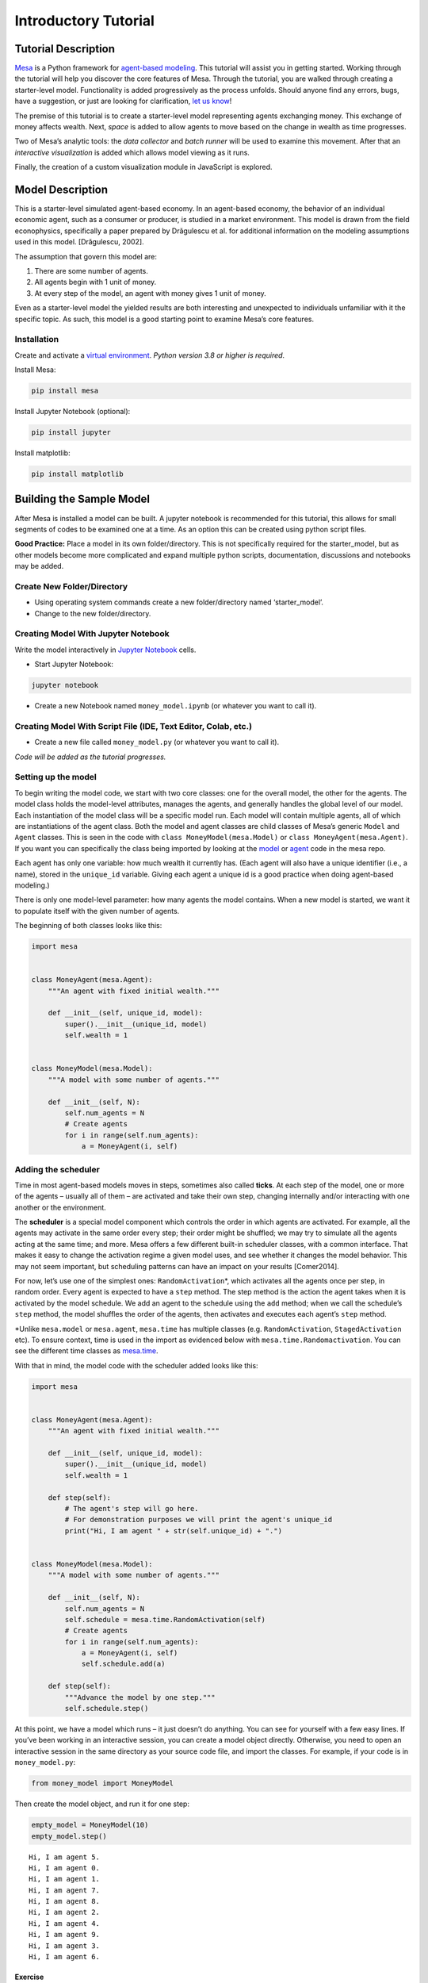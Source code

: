 Introductory Tutorial
=====================

Tutorial Description
--------------------

`Mesa <https://github.com/projectmesa/mesa>`__ is a Python framework for
`agent-based
modeling <https://en.wikipedia.org/wiki/Agent-based_model>`__. This
tutorial will assist you in getting started. Working through the
tutorial will help you discover the core features of Mesa. Through the
tutorial, you are walked through creating a starter-level model.
Functionality is added progressively as the process unfolds. Should
anyone find any errors, bugs, have a suggestion, or just are looking for
clarification, `let us
know <https://github.com/projectmesa/mesa/issues>`__!

The premise of this tutorial is to create a starter-level model
representing agents exchanging money. This exchange of money affects
wealth. Next, *space* is added to allow agents to move based on the
change in wealth as time progresses.

Two of Mesa’s analytic tools: the *data collector* and *batch runner*
will be used to examine this movement. After that an *interactive
visualization* is added which allows model viewing as it runs.

Finally, the creation of a custom visualization module in JavaScript is
explored.

Model Description
-----------------

This is a starter-level simulated agent-based economy. In an agent-based
economy, the behavior of an individual economic agent, such as a
consumer or producer, is studied in a market environment. This model is
drawn from the field econophysics, specifically a paper prepared by
Drăgulescu et al. for additional information on the modeling assumptions
used in this model. [Drăgulescu, 2002].

The assumption that govern this model are:

1. There are some number of agents.
2. All agents begin with 1 unit of money.
3. At every step of the model, an agent with money gives 1 unit of
   money.

Even as a starter-level model the yielded results are both interesting
and unexpected to individuals unfamiliar with it the specific topic. As
such, this model is a good starting point to examine Mesa’s core
features.

Installation
~~~~~~~~~~~~

Create and activate a `virtual
environment <http://docs.python-guide.org/en/latest/dev/virtualenvs/>`__.
*Python version 3.8 or higher is required*.

Install Mesa:

.. code:: bash

   pip install mesa

Install Jupyter Notebook (optional):

.. code:: bash

   pip install jupyter

Install matplotlib:

.. code:: bash

   pip install matplotlib

Building the Sample Model
-------------------------

After Mesa is installed a model can be built. A jupyter notebook is
recommended for this tutorial, this allows for small segments of codes
to be examined one at a time. As an option this can be created using
python script files.

**Good Practice:** Place a model in its own folder/directory. This is
not specifically required for the starter_model, but as other models
become more complicated and expand multiple python scripts,
documentation, discussions and notebooks may be added.

Create New Folder/Directory
~~~~~~~~~~~~~~~~~~~~~~~~~~~

-  Using operating system commands create a new folder/directory named
   ‘starter_model’.

-  Change to the new folder/directory.

Creating Model With Jupyter Notebook
~~~~~~~~~~~~~~~~~~~~~~~~~~~~~~~~~~~~

Write the model interactively in `Jupyter
Notebook <http://jupyter.org/>`__ cells.

-  Start Jupyter Notebook:

.. code:: bash

   jupyter notebook

-  Create a new Notebook named ``money_model.ipynb`` (or whatever you
   want to call it).

Creating Model With Script File (IDE, Text Editor, Colab, etc.)
~~~~~~~~~~~~~~~~~~~~~~~~~~~~~~~~~~~~~~~~~~~~~~~~~~~~~~~~~~~~~~~

-  Create a new file called ``money_model.py`` (or whatever you want to
   call it).

*Code will be added as the tutorial progresses.*

Setting up the model
~~~~~~~~~~~~~~~~~~~~

To begin writing the model code, we start with two core classes: one for
the overall model, the other for the agents. The model class holds the
model-level attributes, manages the agents, and generally handles the
global level of our model. Each instantiation of the model class will be
a specific model run. Each model will contain multiple agents, all of
which are instantiations of the agent class. Both the model and agent
classes are child classes of Mesa’s generic ``Model`` and ``Agent``
classes. This is seen in the code with ``class MoneyModel(mesa.Model)``
or ``class MoneyAgent(mesa.Agent)``. If you want you can specifically
the class being imported by looking at the
`model <https://github.com/projectmesa/mesa/blob/main/mesa/model.py>`__
or
`agent <https://github.com/projectmesa/mesa/blob/main/mesa/agent.py>`__
code in the mesa repo.

Each agent has only one variable: how much wealth it currently has.
(Each agent will also have a unique identifier (i.e., a name), stored in
the ``unique_id`` variable. Giving each agent a unique id is a good
practice when doing agent-based modeling.)

There is only one model-level parameter: how many agents the model
contains. When a new model is started, we want it to populate itself
with the given number of agents.

The beginning of both classes looks like this:

.. code:: ipython3

    import mesa


    class MoneyAgent(mesa.Agent):
        """An agent with fixed initial wealth."""

        def __init__(self, unique_id, model):
            super().__init__(unique_id, model)
            self.wealth = 1


    class MoneyModel(mesa.Model):
        """A model with some number of agents."""

        def __init__(self, N):
            self.num_agents = N
            # Create agents
            for i in range(self.num_agents):
                a = MoneyAgent(i, self)

Adding the scheduler
~~~~~~~~~~~~~~~~~~~~

Time in most agent-based models moves in steps, sometimes also called
**ticks**. At each step of the model, one or more of the agents –
usually all of them – are activated and take their own step, changing
internally and/or interacting with one another or the environment.

The **scheduler** is a special model component which controls the order
in which agents are activated. For example, all the agents may activate
in the same order every step; their order might be shuffled; we may try
to simulate all the agents acting at the same time; and more. Mesa
offers a few different built-in scheduler classes, with a common
interface. That makes it easy to change the activation regime a given
model uses, and see whether it changes the model behavior. This may not
seem important, but scheduling patterns can have an impact on your
results [Comer2014].

For now, let’s use one of the simplest ones: ``RandomActivation``\ \*,
which activates all the agents once per step, in random order. Every
agent is expected to have a ``step`` method. The step method is the
action the agent takes when it is activated by the model schedule. We
add an agent to the schedule using the ``add`` method; when we call the
schedule’s ``step`` method, the model shuffles the order of the agents,
then activates and executes each agent’s ``step`` method.

\*Unlike ``mesa.model`` or ``mesa.agent``, ``mesa.time`` has multiple
classes (e.g. ``RandomActivation``, ``StagedActivation`` etc). To ensure
context, time is used in the import as evidenced below with
``mesa.time.Randomactivation``. You can see the different time classes
as
`mesa.time <https://github.com/projectmesa/mesa/blob/main/mesa/time.py>`__.

With that in mind, the model code with the scheduler added looks like
this:

.. code:: ipython3

    import mesa


    class MoneyAgent(mesa.Agent):
        """An agent with fixed initial wealth."""

        def __init__(self, unique_id, model):
            super().__init__(unique_id, model)
            self.wealth = 1

        def step(self):
            # The agent's step will go here.
            # For demonstration purposes we will print the agent's unique_id
            print("Hi, I am agent " + str(self.unique_id) + ".")


    class MoneyModel(mesa.Model):
        """A model with some number of agents."""

        def __init__(self, N):
            self.num_agents = N
            self.schedule = mesa.time.RandomActivation(self)
            # Create agents
            for i in range(self.num_agents):
                a = MoneyAgent(i, self)
                self.schedule.add(a)

        def step(self):
            """Advance the model by one step."""
            self.schedule.step()

At this point, we have a model which runs – it just doesn’t do anything.
You can see for yourself with a few easy lines. If you’ve been working
in an interactive session, you can create a model object directly.
Otherwise, you need to open an interactive session in the same directory
as your source code file, and import the classes. For example, if your
code is in ``money_model.py``:

.. code:: python

   from money_model import MoneyModel

Then create the model object, and run it for one step:

.. code:: ipython3

    empty_model = MoneyModel(10)
    empty_model.step()


.. parsed-literal::

    Hi, I am agent 5.
    Hi, I am agent 0.
    Hi, I am agent 1.
    Hi, I am agent 7.
    Hi, I am agent 8.
    Hi, I am agent 2.
    Hi, I am agent 4.
    Hi, I am agent 9.
    Hi, I am agent 3.
    Hi, I am agent 6.


Exercise
^^^^^^^^

Try modifying the code above to have every agent print out its
``wealth`` when it is activated. Run a few steps of the model to see how
the agent activation order is shuffled each step.

Agent Step
~~~~~~~~~~

Now we just need to have the agents do what we intend for them to do:
check their wealth, and if they have the money, give one unit of it away
to another random agent. To allow the agent to choose another agent at
random, we use the ``model.random`` random-number generator. This works
just like Python’s ``random`` module, but with a fixed seed set when the
model is instantiated, that can be used to replicate a specific model
run later.

To pick an agent at random, we need a list of all agents. Notice that
there isn’t such a list explicitly in the model. The scheduler, however,
does have an internal list of all the agents it is scheduled to
activate.

With that in mind, we rewrite the agent ``step`` method, like this:

.. code:: ipython3

    class MoneyAgent(mesa.Agent):
        """An agent with fixed initial wealth."""

        def __init__(self, unique_id, model):
            super().__init__(unique_id, model)
            self.wealth = 1

        def step(self):
            if self.wealth == 0:
                return
            other_agent = self.random.choice(self.model.schedule.agents)
            other_agent.wealth += 1
            self.wealth -= 1

Running your first model
~~~~~~~~~~~~~~~~~~~~~~~~

With that last piece in hand, it’s time for the first rudimentary run of
the model.

If you’ve written the code in its own file (``money_model.py`` or a
different name), launch an interpreter in the same directory as the file
(either the plain Python command-line interpreter, or the IPython
interpreter), or launch a Jupyter Notebook there. Then import the
classes you created. (If you wrote the code in a Notebook, obviously
this step isn’t necessary).

.. code:: python

   from money_model import *

Now let’s create a model with 10 agents, and run it for 10 steps.

.. code:: ipython3

    model = MoneyModel(10)
    for i in range(10):
        model.step()

Next, we need to get some data out of the model. Specifically, we want
to see the distribution of the agent’s wealth. We can get the wealth
values with list comprehension, and then use matplotlib (or another
graphics library) to visualize the data in a histogram.

If you are running from a text editor or IDE, you’ll also need to add
this line, to make the graph appear.

.. code:: python

   plt.show()

.. code:: ipython3

    # For a jupyter notebook add the following line:
    %matplotlib inline

    # The below is needed for both notebooks and scripts
    import matplotlib.pyplot as plt

    agent_wealth = [a.wealth for a in model.schedule.agents]
    plt.hist(agent_wealth)




.. parsed-literal::

    (array([6., 0., 1., 0., 0., 1., 0., 1., 0., 1.]),
     array([0. , 0.4, 0.8, 1.2, 1.6, 2. , 2.4, 2.8, 3.2, 3.6, 4. ]),
     <BarContainer object of 10 artists>)




.. image:: intro_tutorial_files%5Cintro_tutorial_19_1.png


You’ll should see something like the distribution above. Yours will
almost certainly look at least slightly different, since each run of the
model is random, after all.

To get a better idea of how a model behaves, we can create multiple
model runs and see the distribution that emerges from all of them. We
can do this with a nested for loop:

.. code:: ipython3

    all_wealth = []
    # This runs the model 100 times, each model executing 10 steps.
    for j in range(100):
        # Run the model
        model = MoneyModel(10)
        for i in range(10):
            model.step()

        # Store the results
        for agent in model.schedule.agents:
            all_wealth.append(agent.wealth)

    plt.hist(all_wealth, bins=range(max(all_wealth) + 1))




.. parsed-literal::

    (array([431., 303., 153.,  76.,  26.,   9.,   1.,   1.]),
     array([0., 1., 2., 3., 4., 5., 6., 7., 8.]),
     <BarContainer object of 8 artists>)




.. image:: intro_tutorial_files%5Cintro_tutorial_22_1.png


This runs 100 instantiations of the model, and runs each for 10 steps.
(Notice that we set the histogram bins to be integers, since agents can
only have whole numbers of wealth). This distribution looks a lot
smoother. By running the model 100 times, we smooth out some of the
‘noise’ of randomness, and get to the model’s overall expected behavior.

This outcome might be surprising. Despite the fact that all agents, on
average, give and receive one unit of money every step, the model
converges to a state where most agents have a small amount of money and
a small number have a lot of money.

Adding space
~~~~~~~~~~~~

Many ABMs have a spatial element, with agents moving around and
interacting with nearby neighbors. Mesa currently supports two overall
kinds of spaces: grid, and continuous. Grids are divided into cells, and
agents can only be on a particular cell, like pieces on a chess board.
Continuous space, in contrast, allows agents to have any arbitrary
position. Both grids and continuous spaces are frequently
`toroidal <https://en.wikipedia.org/wiki/Toroidal_graph>`__, meaning
that the edges wrap around, with cells on the right edge connected to
those on the left edge, and the top to the bottom. This prevents some
cells having fewer neighbors than others, or agents being able to go off
the edge of the environment.

Let’s add a simple spatial element to our model by putting our agents on
a grid and make them walk around at random. Instead of giving their unit
of money to any random agent, they’ll give it to an agent on the same
cell.

Mesa has two main types of grids: ``SingleGrid`` and ``MultiGrid``\ \*.
``SingleGrid`` enforces at most one agent per cell; ``MultiGrid`` allows
multiple agents to be in the same cell. Since we want agents to be able
to share a cell, we use ``MultiGrid``.

\*However there are more types of space to include ``HexGrid``,
``NetworkGrid``, and the previously mentioned ``ContinuousSpace``.
Similar to ``mesa.time`` context is retained with
``mesa.space.[enter class]``. You can see the different classes as
`mesa.space <https://github.com/projectmesa/mesa/blob/main/mesa/space.py>`__

We instantiate a grid with width and height parameters, and a boolean as
to whether the grid is toroidal. Let’s make width and height model
parameters, in addition to the number of agents, and have the grid
always be toroidal. We can place agents on a grid with the grid’s
``place_agent`` method, which takes an agent and an (x, y) tuple of the
coordinates to place the agent.

.. code:: ipython3

    class MoneyModel(mesa.Model):
        """A model with some number of agents."""

        def __init__(self, N, width, height):
            self.num_agents = N
            self.grid = mesa.space.MultiGrid(width, height, True)
            self.schedule = mesa.time.RandomActivation(self)

            # Create agents
            for i in range(self.num_agents):
                a = MoneyAgent(i, self)
                self.schedule.add(a)

                # Add the agent to a random grid cell
                x = self.random.randrange(self.grid.width)
                y = self.random.randrange(self.grid.height)
                self.grid.place_agent(a, (x, y))

Under the hood, each agent’s position is stored in two ways: the agent
is contained in the grid in the cell it is currently in, and the agent
has a ``pos`` variable with an (x, y) coordinate tuple. The
``place_agent`` method adds the coordinate to the agent automatically.

Now we need to add to the agents’ behaviors, letting them move around
and only give money to other agents in the same cell.

First let’s handle movement, and have the agents move to a neighboring
cell. The grid object provides a ``move_agent`` method, which like you’d
imagine, moves an agent to a given cell. That still leaves us to get the
possible neighboring cells to move to. There are a couple ways to do
this. One is to use the current coordinates, and loop over all
coordinates +/- 1 away from it. For example:

.. code:: python

   neighbors = []
   x, y = self.pos
   for dx in [-1, 0, 1]:
       for dy in [-1, 0, 1]:
           neighbors.append((x+dx, y+dy))

But there’s an even simpler way, using the grid’s built-in
``get_neighborhood`` method, which returns all the neighbors of a given
cell. This method can get two types of cell neighborhoods:
`Moore <https://en.wikipedia.org/wiki/Moore_neighborhood>`__ (includes
all 8 surrounding squares), and `Von
Neumann <https://en.wikipedia.org/wiki/Von_Neumann_neighborhood>`__\ (only
up/down/left/right). It also needs an argument as to whether to include
the center cell itself as one of the neighbors.

With that in mind, the agent’s ``move`` method looks like this:

.. code:: python

   class MoneyAgent(mesa.Agent):
      #...
       def move(self):
           possible_steps = self.model.grid.get_neighborhood(
               self.pos,
               moore=True,
               include_center=False)
           new_position = self.random.choice(possible_steps)
           self.model.grid.move_agent(self, new_position)

Next, we need to get all the other agents present in a cell, and give
one of them some money. We can get the contents of one or more cells
using the grid’s ``get_cell_list_contents`` method, or by accessing a
cell directly. The method accepts a list of cell coordinate tuples, or a
single tuple if we only care about one cell.

.. code:: python

   class MoneyAgent(mesa.Agent):
       #...
       def give_money(self):
           cellmates = self.model.grid.get_cell_list_contents([self.pos])
           if len(cellmates) > 1:
               other = self.random.choice(cellmates)
               other.wealth += 1
               self.wealth -= 1

And with those two methods, the agent’s ``step`` method becomes:

.. code:: python

   class MoneyAgent(mesa.Agent):
       # ...
       def step(self):
           self.move()
           if self.wealth > 0:
               self.give_money()

Now, putting that all together should look like this:

.. code:: ipython3

    class MoneyAgent(mesa.Agent):
        """An agent with fixed initial wealth."""

        def __init__(self, unique_id, model):
            super().__init__(unique_id, model)
            self.wealth = 1

        def move(self):
            possible_steps = self.model.grid.get_neighborhood(
                self.pos, moore=True, include_center=False
            )
            new_position = self.random.choice(possible_steps)
            self.model.grid.move_agent(self, new_position)

        def give_money(self):
            cellmates = self.model.grid.get_cell_list_contents([self.pos])
            if len(cellmates) > 1:
                other_agent = self.random.choice(cellmates)
                other_agent.wealth += 1
                self.wealth -= 1

        def step(self):
            self.move()
            if self.wealth > 0:
                self.give_money()


    class MoneyModel(mesa.Model):
        """A model with some number of agents."""

        def __init__(self, N, width, height):
            self.num_agents = N
            self.grid = mesa.space.MultiGrid(width, height, True)
            self.schedule = mesa.time.RandomActivation(self)
            # Create agents
            for i in range(self.num_agents):
                a = MoneyAgent(i, self)
                self.schedule.add(a)
                # Add the agent to a random grid cell
                x = self.random.randrange(self.grid.width)
                y = self.random.randrange(self.grid.height)
                self.grid.place_agent(a, (x, y))

        def step(self):
            self.schedule.step()

Let’s create a model with 50 agents on a 10x10 grid, and run it for 20
steps.

.. code:: ipython3

    model = MoneyModel(50, 10, 10)
    for i in range(20):
        model.step()

Now let’s use matplotlib and numpy to visualize the number of agents
residing in each cell. To do that, we create a numpy array of the same
size as the grid, filled with zeros. Then we use the grid object’s
``coord_iter()`` feature, which lets us loop over every cell in the
grid, giving us each cell’s coordinates and contents in turn.

.. code:: ipython3

    import numpy as np

    agent_counts = np.zeros((model.grid.width, model.grid.height))
    for cell in model.grid.coord_iter():
        cell_content, x, y = cell
        agent_count = len(cell_content)
        agent_counts[x][y] = agent_count
    plt.imshow(agent_counts, interpolation="nearest")
    plt.colorbar()

    # If running from a text editor or IDE, remember you'll need the following:
    # plt.show()




.. parsed-literal::

    <matplotlib.colorbar.Colorbar at 0x10e8950a0>




.. image:: intro_tutorial_files%5Cintro_tutorial_32_1.png


Collecting Data
~~~~~~~~~~~~~~~

So far, at the end of every model run, we’ve had to go and write our own
code to get the data out of the model. This has two problems: it isn’t
very efficient, and it only gives us end results. If we wanted to know
the wealth of each agent at each step, we’d have to add that to the loop
of executing steps, and figure out some way to store the data.

Since one of the main goals of agent-based modeling is generating data
for analysis, Mesa provides a class which can handle data collection and
storage for us and make it easier to analyze.

The data collector stores three categories of data: model-level
variables, agent-level variables, and tables (which are a catch-all for
everything else). Model- and agent-level variables are added to the data
collector along with a function for collecting them. Model-level
collection functions take a model object as an input, while agent-level
collection functions take an agent object as an input. Both then return
a value computed from the model or each agent at their current state.
When the data collector’s ``collect`` method is called, with a model
object as its argument, it applies each model-level collection function
to the model, and stores the results in a dictionary, associating the
current value with the current step of the model. Similarly, the method
applies each agent-level collection function to each agent currently in
the schedule, associating the resulting value with the step of the
model, and the agent’s ``unique_id``.

Let’s add a DataCollector to the model with
```mesa.DataCollector`` <https://github.com/projectmesa/mesa/blob/main/mesa/datacollection.py>`__,
and collect two variables. At the agent level, we want to collect every
agent’s wealth at every step. At the model level, let’s measure the
model’s `Gini
Coefficient <https://en.wikipedia.org/wiki/Gini_coefficient>`__, a
measure of wealth inequality.

.. code:: ipython3

    def compute_gini(model):
        agent_wealths = [agent.wealth for agent in model.schedule.agents]
        x = sorted(agent_wealths)
        N = model.num_agents
        B = sum(xi * (N - i) for i, xi in enumerate(x)) / (N * sum(x))
        return 1 + (1 / N) - 2 * B


    class MoneyAgent(mesa.Agent):
        """An agent with fixed initial wealth."""

        def __init__(self, unique_id, model):
            super().__init__(unique_id, model)
            self.wealth = 1

        def move(self):
            possible_steps = self.model.grid.get_neighborhood(
                self.pos, moore=True, include_center=False
            )
            new_position = self.random.choice(possible_steps)
            self.model.grid.move_agent(self, new_position)

        def give_money(self):
            cellmates = self.model.grid.get_cell_list_contents([self.pos])
            cellmates.pop(
                cellmates.index(self)
            )  # Ensure agent is not giving money to itself
            if len(cellmates) > 1:
                other = self.random.choice(cellmates)
                other.wealth += 1
                self.wealth -= 1
                if other == self:
                    print("I JUST GAVE MONEY TO MYSELF HEHEHE!")

        def step(self):
            self.move()
            if self.wealth > 0:
                self.give_money()


    class MoneyModel(mesa.Model):
        """A model with some number of agents."""

        def __init__(self, N, width, height):
            self.num_agents = N
            self.grid = mesa.space.MultiGrid(width, height, True)
            self.schedule = mesa.time.RandomActivation(self)

            # Create agents
            for i in range(self.num_agents):
                a = MoneyAgent(i, self)
                self.schedule.add(a)
                # Add the agent to a random grid cell
                x = self.random.randrange(self.grid.width)
                y = self.random.randrange(self.grid.height)
                self.grid.place_agent(a, (x, y))

            self.datacollector = mesa.DataCollector(
                model_reporters={"Gini": compute_gini}, agent_reporters={"Wealth": "wealth"}
            )

        def step(self):
            self.datacollector.collect(self)
            self.schedule.step()

At every step of the model, the datacollector will collect and store the
model-level current Gini coefficient, as well as each agent’s wealth,
associating each with the current step.

We run the model just as we did above. Now is when an interactive
session, especially via a Notebook, comes in handy: the DataCollector
can export the data its collected as a pandas\* DataFrame, for easy
interactive analysis.

\*If you are new to Python, please be aware that pandas is already
installed as a dependency of Mesa and that
`pandas <https://pandas.pydata.org/docs/>`__ is a “fast, powerful,
flexible and easy to use open source data analysis and manipulation
tool”. pandas is great resource to help analyze the data collected in
your models

.. code:: ipython3

    model = MoneyModel(50, 10, 10)
    for i in range(100):
        model.step()

To get the series of Gini coefficients as a pandas DataFrame:

.. code:: ipython3

    gini = model.datacollector.get_model_vars_dataframe()
    gini.plot()




.. parsed-literal::

    <Axes: >




.. image:: intro_tutorial_files%5Cintro_tutorial_38_1.png


Similarly, we can get the agent-wealth data:

.. code:: ipython3

    agent_wealth = model.datacollector.get_agent_vars_dataframe()
    agent_wealth.head()




.. raw:: html

    <div>
    <style scoped>
        .dataframe tbody tr th:only-of-type {
            vertical-align: middle;
        }

        .dataframe tbody tr th {
            vertical-align: top;
        }

        .dataframe thead th {
            text-align: right;
        }
    </style>
    <table border="1" class="dataframe">
      <thead>
        <tr style="text-align: right;">
          <th></th>
          <th></th>
          <th>Wealth</th>
        </tr>
        <tr>
          <th>Step</th>
          <th>AgentID</th>
          <th></th>
        </tr>
      </thead>
      <tbody>
        <tr>
          <th rowspan="5" valign="top">0</th>
          <th>0</th>
          <td>1</td>
        </tr>
        <tr>
          <th>1</th>
          <td>1</td>
        </tr>
        <tr>
          <th>2</th>
          <td>1</td>
        </tr>
        <tr>
          <th>3</th>
          <td>1</td>
        </tr>
        <tr>
          <th>4</th>
          <td>1</td>
        </tr>
      </tbody>
    </table>
    </div>



You’ll see that the DataFrame’s index is pairings of model step and
agent ID. You can analyze it the way you would any other DataFrame. For
example, to get a histogram of agent wealth at the model’s end:

.. code:: ipython3

    end_wealth = agent_wealth.xs(99, level="Step")["Wealth"]
    end_wealth.hist(bins=range(agent_wealth.Wealth.max() + 1))




.. parsed-literal::

    <Axes: >




.. image:: intro_tutorial_files%5Cintro_tutorial_42_1.png


Or to plot the wealth of a given agent (in this example, agent 14):

.. code:: ipython3

    one_agent_wealth = agent_wealth.xs(14, level="AgentID")
    one_agent_wealth.Wealth.plot()




.. parsed-literal::

    <Axes: xlabel='Step'>




.. image:: intro_tutorial_files%5Cintro_tutorial_44_1.png


You can also use pandas to export the data to a CSV (comma separated
value), which can be opened by any common spreadsheet application or
opened by pandas.

If you do not specify a file path, the file will be saved in the local
directory. After you run the code below you will see two files appear
(*model_data.csv* and *agent_data.csv*)

.. code:: ipython3

    # save the model data (stored in the pandas gini object) to CSV
    gini.to_csv("model_data.csv")

    # save the agent data (stored in the pandas agent_wealth object) to CSV
    agent_wealth.to_csv("agent_data.csv")

Batch Run
~~~~~~~~~

Like we mentioned above, you usually won’t run a model only once, but
multiple times, with fixed parameters to find the overall distributions
the model generates, and with varying parameters to analyze how they
drive the model’s outputs and behaviors. Instead of needing to write
nested for-loops for each model, Mesa provides a
```batch_run`` <https://github.com/projectmesa/mesa/blob/main/mesa/batchrunner.py>`__
function which automates it for you.

The batch runner also requires an additional variable ``self.running``
for the MoneyModel class. This variable enables conditional shut off of
the model once a condition is met. In this example it will be set as
True indefinitely.

.. code:: ipython3

    def compute_gini(model):
        agent_wealths = [agent.wealth for agent in model.schedule.agents]
        x = sorted(agent_wealths)
        N = model.num_agents
        B = sum(xi * (N - i) for i, xi in enumerate(x)) / (N * sum(x))
        return 1 + (1 / N) - 2 * B


    class MoneyModel(mesa.Model):
        """A model with some number of agents."""

        def __init__(self, N, width, height):
            self.num_agents = N
            self.grid = mesa.space.MultiGrid(width, height, True)
            self.schedule = mesa.time.RandomActivation(self)
            self.running = True

            # Create agents
            for i in range(self.num_agents):
                a = MoneyAgent(i, self)
                self.schedule.add(a)
                # Add the agent to a random grid cell
                x = self.random.randrange(self.grid.width)
                y = self.random.randrange(self.grid.height)
                self.grid.place_agent(a, (x, y))

            self.datacollector = mesa.DataCollector(
                model_reporters={"Gini": compute_gini}, agent_reporters={"Wealth": "wealth"}
            )

        def step(self):
            self.datacollector.collect(self)
            self.schedule.step()

We call ``batch_run`` with the following arguments:

-  ``model_cls`` The model class that is used for the batch run.

-  ``parameters`` A dictionary containing all the parameters of the
   model class and desired values to use for the batch run as key-value
   pairs. Each value can either be fixed (
   e.g. ``{"height": 10, "width": 10}``) or an iterable
   (e.g. ``{"N": range(10, 500, 10)}``). ``batch_run`` will then
   generate all possible parameter combinations based on this dictionary
   and run the model ``iterations`` times for each combination.

-  ``number_processes`` If not specified, defaults to 1. Set it to
   ``None`` to use all the available processors. Note: Multiprocessing
   does make debugging challenging. If your parameter sweeps are
   resulting in unexpected errors set ``number_processes = 1``.

-  ``iterations`` The number of iterations to run each parameter
   combination for. Optional. If not specified, defaults to 1.

-  ``data_collection_period`` The length of the period (number of steps)
   after which the model and agent reporters collect data. Optional. If
   not specified, defaults to -1, i.e. only at the end of each episode.

-  ``max_steps`` The maximum number of time steps after which the model
   halts. An episode does either end when ``self.running`` of the model
   class is set to ``False`` or when
   ``model.schedule.steps == max_steps`` is reached. Optional. If not
   specified, defaults to 1000.

-  ``display_progress`` Display the batch run progress. Optional. If not
   specified, defaults to ``True``.

In the following example, we hold the height and width fixed, and vary
the number of agents. We tell the batch runner to run 5 instantiations
of the model with each number of agents, and to run each for 100 steps.

We want to keep track of

1. the Gini coefficient value and
2. the individual agent’s wealth development.

Since for the latter changes at each time step might be interesting, we
set ``data_collection_period = 1``.

Note: The total number of runs is 245 (= 49 different populations \* 5
iterations per population). However, the resulting list of dictionaries
will be of length 6186250 (= 250 average agents per population \* 49
different populations \* 5 iterations per population \* 101 steps per
iteration).

**Note for Windows OS users:** If you are running this tutorial in
Jupyter, make sure that you set ``number_processes = 1`` (single
process). If ``number_processes`` is greater than 1, it is less
straightforward to set up. You can read `Mesa’s collection of useful
snippets <https://github.com/projectmesa/mesa/blob/main/docs/useful-snippets/snippets.rst>`__,
in ‘Using multi-process ``batch_run`` on Windows’ section for how to do
it.

.. code:: ipython3

    params = {"width": 10, "height": 10, "N": range(10, 500, 10)}

    results = mesa.batch_run(
        MoneyModel,
        parameters=params,
        iterations=5,
        max_steps=100,
        number_processes=1,
        data_collection_period=1,
        display_progress=True,
    )


.. parsed-literal::

    100%|███████████████████████████████████████████████████████████████████████████████████████████████████████████████████████████████████████████████████████████████████████████████████████| 245/245 [00:48<00:00,  5.10it/s]


To further analyze the return of the ``batch_run`` function, we convert
the list of dictionaries to a Pandas DataFrame and print its keys.

.. code:: ipython3

    import pandas as pd

    results_df = pd.DataFrame(results)
    print(results_df.keys())


.. parsed-literal::

    Index(['RunId', 'iteration', 'Step', 'width', 'height', 'N', 'Gini', 'AgentID',
           'Wealth'],
          dtype='object')


First, we want to take a closer look at how the Gini coefficient at the
end of each episode changes as we increase the size of the population.
For this, we filter our results to only contain the data of one agent
(the Gini coefficient will be the same for the entire population at any
time) at the 100th step of each episode and then scatter-plot the values
for the Gini coefficient over the the number of agents. Notice there are
five values for each population size since we set ``iterations=5`` when
calling the batch run.

.. code:: ipython3

    results_filtered = results_df[(results_df.AgentID == 0) & (results_df.Step == 100)]
    N_values = results_filtered.N.values
    gini_values = results_filtered.Gini.values
    plt.scatter(N_values, gini_values)




.. parsed-literal::

    <matplotlib.collections.PathCollection at 0x120e038e0>




.. image:: intro_tutorial_files%5Cintro_tutorial_57_1.png


Second, we want to display the agent’s wealth at each time step of one
specific episode. To do this, we again filter our large data frame, this
time with a fixed number of agents and only for a specific iteration of
that population. To print the results, we convert the filtered data
frame to a string specifying the desired columns to print.

Pandas has built-in functions to convert to a lot of different data
formats. For example, to display as a table in a Jupyter Notebook, we
can use the ``to_html()`` function which takes the same arguments as
``to_string()`` (see commented lines).

.. code:: ipython3

    # First, we filter the results
    one_episode_wealth = results_df[(results_df.N == 10) & (results_df.iteration == 2)]
    # Then, print the columns of interest of the filtered data frame
    print(
        one_episode_wealth.to_string(
            index=False, columns=["Step", "AgentID", "Wealth"], max_rows=25
        )
    )
    # For a prettier display we can also convert the data frame to html, uncomment to test in a Jupyter Notebook
    # from IPython.display import display, HTML
    # display(HTML(one_episode_wealth.to_html(index=False, columns=['Step', 'AgentID', 'Wealth'], max_rows=25)))


.. parsed-literal::

     Step  AgentID  Wealth
        0        0       1
        0        1       1
        0        2       1
        0        3       1
        0        4       1
        0        5       1
        0        6       1
        0        7       1
        0        8       1
        0        9       1
        1        0       1
        1        1       1
      ...      ...     ...
       99        8       1
       99        9       0
      100        0       0
      100        1       1
      100        2       1
      100        3       1
      100        4       1
      100        5       2
      100        6       1
      100        7       2
      100        8       1
      100        9       0


Lastly, we want to take a look at the development of the Gini
coefficient over the course of one iteration. Filtering and printing
looks almost the same as above, only this time we choose a different
episode.

.. code:: ipython3

    results_one_episode = results_df[
        (results_df.N == 10) & (results_df.iteration == 1) & (results_df.AgentID == 0)
    ]
    print(results_one_episode.to_string(index=False, columns=["Step", "Gini"], max_rows=25))


.. parsed-literal::

     Step  Gini
        0  0.00
        1  0.00
        2  0.00
        3  0.00
        4  0.00
        5  0.00
        6  0.00
        7  0.00
        8  0.00
        9  0.00
       10  0.00
       11  0.00
      ...   ...
       89  0.18
       90  0.18
       91  0.18
       92  0.18
       93  0.18
       94  0.18
       95  0.18
       96  0.18
       97  0.18
       98  0.18
       99  0.18
      100  0.18


Happy Modeling!
~~~~~~~~~~~~~~~

This document is a work in progress. If you see any errors, exclusions
or have any problems please contact
`us <https://github.com/projectmesa/mesa/issues>`__.

``virtual environment``:
http://docs.python-guide.org/en/latest/dev/virtualenvs/

[Comer2014] Comer, Kenneth W. “Who Goes First? An Examination of the
Impact of Activation on Outcome Behavior in AgentBased Models.” George
Mason University, 2014.
http://mars.gmu.edu/bitstream/handle/1920/9070/Comer_gmu_0883E_10539.pdf

[Dragulescu2002] Drăgulescu, Adrian A., and Victor M. Yakovenko.
“Statistical Mechanics of Money, Income, and Wealth: A Short Survey.”
arXiv Preprint Cond-mat/0211175, 2002.
http://arxiv.org/abs/cond-mat/0211175.





